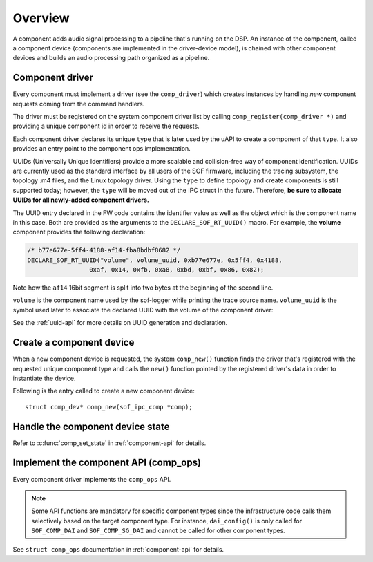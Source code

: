 .. _apps-component-overview:

Overview
########

A component adds audio signal processing to a pipeline that's running on the
DSP. An instance of the component, called a component device (components are
implemented in the driver-device model), is chained with other component
devices and builds an audio processing path organized as a pipeline.

Component driver
****************

Every component must implement a driver (see the ``comp_driver``) which
creates instances by handling *new* component requests coming from the
command handlers.

The driver must be registered on the system component driver list by calling
``comp_register(comp_driver *)`` and providing a unique component id in
order to receive the requests.

Each component driver declares its unique ``type`` that is later used by the
uAPI to create a component of that ``type``. It also provides an entry point
to the component ops implementation.

UUIDs (Universally Unique Identifiers) provide a more scalable and
collision-free way of component identification. UUIDs are currently used as
the standard interface by all users of the SOF firmware, including the
tracing subsystem, the topology .m4 files, and the Linux topology driver.
Using the ``type`` to define topology and create components is still
supported today; however, the ``type`` will be moved out of the IPC struct
in the future. Therefore, **be sure to allocate UUIDs for all newly-added component drivers.**

The UUID entry declared in the FW code contains the identifier value as well
as the object which is the component name in this case. Both are
provided as the arguments to the ``DECLARE_SOF_RT_UUID()`` macro. For
example, the **volume** component provides the following declaration:

.. code-block:: c

   /* b77e677e-5ff4-4188-af14-fba8bdbf8682 */
   DECLARE_SOF_RT_UUID("volume", volume_uuid, 0xb77e677e, 0x5ff4, 0x4188,
                    0xaf, 0x14, 0xfb, 0xa8, 0xbd, 0xbf, 0x86, 0x82);

Note how the ``af14`` 16bit segment is split into two bytes at the beginning
of the second line.

``volume`` is the component name used by the sof-logger while printing the
trace source name. ``volume_uuid`` is the symbol used later to associate the
declared UUID with the volume of the component driver:

.. code-block:: c
   :emphasize-lines: 3

   static const struct comp_driver comp_volume = {
           .type = SOF_COMP_VOLUME,
           .uid  = SOF_RT_UUID(volume_uuid),
           ...
   };

See the :ref:`uuid-api` for more details on UUID generation and declaration.

.. uml:: images/comp-driver.pu
   :caption: Component Driver

Create a component device
*************************

When a new component device is requested, the system ``comp_new()`` function
finds the driver that's registered with the requested unique component type
and calls the ``new()`` function pointed by the registered driver's data in
order to instantiate the device.

Following is the entry called to create a new component device::

   struct comp_dev* comp_new(sof_ipc_comp *comp);

.. uml:: images/comp-new-flow.pu

Handle the component device state
*********************************

.. uml:: images/comp-dev-states.pu
   :caption: Component Device States

Refer to :c:func:`comp_set_state` in :ref:`component-api` for details.

Implement the component API (comp_ops)
**************************************

Every component driver implements the ``comp_ops`` API.

.. note::

   Some API functions are mandatory for specific component types since
   the infrastructure code calls them selectively based on the target
   component type. For instance, ``dai_config()`` is only called for
   ``SOF_COMP_DAI`` and ``SOF_COMP_SG_DAI`` and cannot be called for other
   component types.

See ``struct comp_ops`` documentation in :ref:`component-api` for details.
